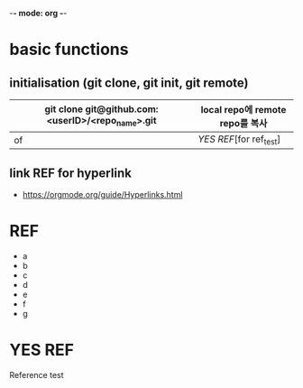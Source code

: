 -*- mode: org -*-
#+STARTUP: showall


* basic functions
**  initialisation (git clone, git init, git remote)
# #+CAPTION: test for insert picture
# #+NAME: fig:a-1
# [[./imgs/a.png]]
#+NAME: table.1
| git clone git@github.com:<userID>/<repo_name>.git | local repo에 remote repo를 복사 |
|---------------------------------------------------+---------------------------------|
| of                                                | [[YES REF]][for ref_test]           |
**  link REF for hyperlink
+ [[https://orgmode.org/guide/Hyperlinks.html]]
* REF
+ a
+ b
+ c
+ d
+ e
+ f
+ g
* YES REF
Reference test
